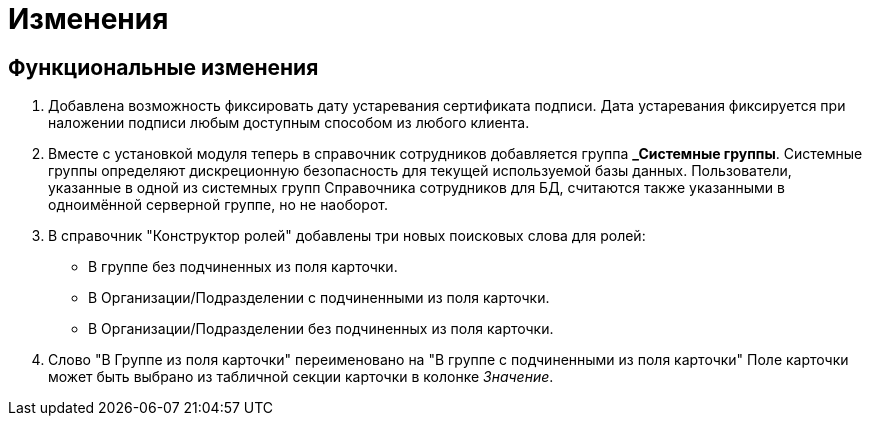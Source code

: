 = Изменения

== Функциональные изменения

[arabic]
. Добавлена возможность фиксировать дату устаревания сертификата подписи. Дата устаревания фиксируется при наложении подписи любым доступным способом из любого клиента.
. Вместе с установкой модуля теперь в справочник сотрудников добавляется группа **_Системные группы**. Системные группы определяют дискреционную безопасность для текущей используемой базы данных. Пользователи, указанные в одной из системных групп Справочника сотрудников для БД, считаются также указанными в одноимённой серверной группе, но не наоборот.
. В справочник "Конструктор ролей" добавлены три новых поисковых слова для ролей:
* В группе без подчиненных из поля карточки.
* В Организации/Подразделении с подчиненными из поля карточки.
* В Организации/Подразделении без подчиненных из поля карточки.
. Слово "В Группе из поля карточки" переименовано на "В группе с подчиненными из поля карточки" Поле карточки может быть выбрано из табличной секции карточки в колонке _Значение_.
